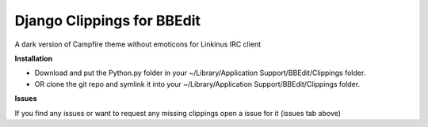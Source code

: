 ===========================
Django Clippings for BBEdit
===========================

A dark version of Campfire theme without emoticons for Linkinus IRC client

**Installation**

* Download and put the Python.py folder in your ~/Library/Application Support/BBEdit/Clippings folder.
* OR clone the git repo and symlink it into your ~/Library/Application Support/BBEdit/Clippings folder.

**Issues**

If you find any issues or want to request any missing clippings open a issue for it (issues tab above)